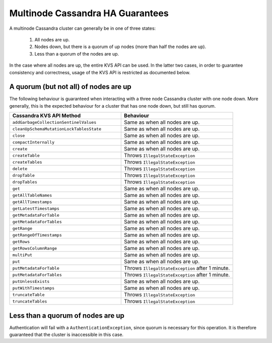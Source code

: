 =================================
Multinode Cassandra HA Guarantees
=================================

A multinode Cassandra cluster can generally be in one of three states:

    1. All nodes are up.
    #. Nodes down, but there is a quorum of up nodes (more than half the nodes are up).
    #. Less than a quorum of the nodes are up.

In the case where all nodes are up, the entire KVS API can be used. In the latter two cases, in order to guarantee consistency and correctness, usage of the KVS API is restricted as documented below.

A quorum (but not all) of nodes are up
======================================

The following behaviour is guaranteed when interacting with a three node Cassandra cluster with one node down. More generally, this is the expected behaviour for a cluster that has one node down, but still has quorum.

.. list-table::
    :widths: 40 40
    :header-rows: 1

    *    - Cassandra KVS API Method
         - Behaviour

    *    - ``addGarbageCollectionSentinelValues``
         - Same as when all nodes are up.

    *    - ``cleanUpSchemaMutationLockTablesState``
         - Same as when all nodes are up.

    *    - ``close``
         - Same as when all nodes are up.

    *    - ``compactInternally``
         - Same as when all nodes are up.

    *    - ``create``
         - Same as when all nodes are up.

    *    - ``createTable``
         - Throws ``IllegalStateException``

    *    - ``createTables``
         - Throws ``IllegalStateException``

    *    - ``delete``
         - Throws ``IllegalStateException``

    *    - ``dropTable``
         - Throws ``IllegalStateException``

    *    - ``dropTables``
         - Throws ``IllegalStateException``

    *    - ``get``
         - Same as when all nodes are up.

    *    - ``getAllTableNames``
         - Same as when all nodes are up.

    *    - ``getAllTimestamps``
         - Same as when all nodes are up.

    *    - ``getLatestTimestamps``
         - Same as when all nodes are up.

    *    - ``getMetadataForTable``
         - Same as when all nodes are up.

    *    - ``getMetadataForTables``
         - Same as when all nodes are up.

    *    - ``getRange``
         - Same as when all nodes are up.

    *    - ``getRangeOfTimestamps``
         - Same as when all nodes are up.

    *    - ``getRows``
         - Same as when all nodes are up.

    *    - ``getRowsColumnRange``
         - Same as when all nodes are up.

    *    - ``multiPut``
         - Same as when all nodes are up.

    *    - ``put``
         - Same as when all nodes are up.

    *    - ``putMetadataForTable``
         - Throws ``IllegalStateException`` after 1 minute.

    *    - ``putMetadataForTables``
         - Throws ``IllegalStateException`` after 1 minute.

    *    - ``putUnlessExists``
         - Same as when all nodes are up.

    *    - ``putWithTimestamps``
         - Same as when all nodes are up.

    *    - ``truncateTable``
         - Throws ``IllegalStateException``

    *    - ``truncateTables``
         - Throws ``IllegalStateException``

Less than a quorum of nodes are up
==================================

Authentication will fail with a ``AuthenticationException``, since quorum is necessary for this operation. It is therefore guaranteed that the cluster is inaccessible in this case.
